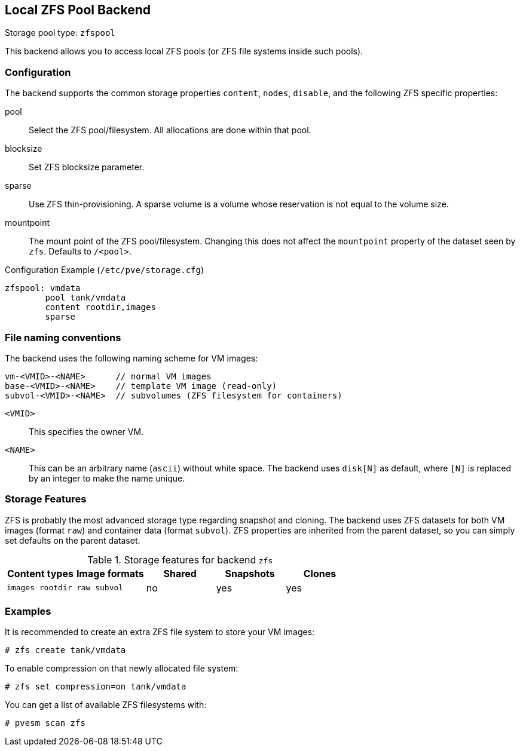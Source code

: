 [[storage_zfspool]]
Local ZFS Pool Backend
----------------------
ifdef::wiki[]
:pve-toplevel:
:title: Storage: ZFS
endif::wiki[]

Storage pool type: `zfspool`

This backend allows you to access local ZFS pools (or ZFS file systems
inside such pools).


Configuration
~~~~~~~~~~~~~

The backend supports the common storage properties `content`, `nodes`,
`disable`, and the following ZFS specific properties:

pool::

Select the ZFS pool/filesystem. All allocations are done within that
pool.

blocksize::

Set ZFS blocksize parameter.

sparse::

Use ZFS thin-provisioning. A sparse volume is a volume whose
reservation is not equal to the volume size.

mountpoint::

The mount point of the ZFS pool/filesystem. Changing this does not
affect the `mountpoint` property of the dataset seen by `zfs`.
Defaults to `/<pool>`.

.Configuration Example (`/etc/pve/storage.cfg`)
----
zfspool: vmdata
        pool tank/vmdata
        content rootdir,images
        sparse
----


File naming conventions
~~~~~~~~~~~~~~~~~~~~~~~

The backend uses the following naming scheme for VM images:

 vm-<VMID>-<NAME>      // normal VM images
 base-<VMID>-<NAME>    // template VM image (read-only)
 subvol-<VMID>-<NAME>  // subvolumes (ZFS filesystem for containers)
 
`<VMID>`::

This specifies the owner VM.

`<NAME>`::

This can be an arbitrary name (`ascii`) without white space. The
backend uses `disk[N]` as default, where `[N]` is replaced by an
integer to make the name unique.


Storage Features
~~~~~~~~~~~~~~~~

ZFS is probably the most advanced storage type regarding snapshot and
cloning. The backend uses ZFS datasets for both VM images (format
`raw`) and container data (format `subvol`). ZFS properties are
inherited from the parent dataset, so you can simply set defaults
on the parent dataset.

.Storage features for backend `zfs`
[width="100%",cols="m,m,3*d",options="header"]
|==============================================================================
|Content types  |Image formats  |Shared |Snapshots |Clones
|images rootdir |raw subvol     |no     |yes       |yes
|==============================================================================


Examples
~~~~~~~~

It is recommended to create an extra ZFS file system to store your VM images:

 # zfs create tank/vmdata

To enable compression on that newly allocated file system:

 # zfs set compression=on tank/vmdata

You can get a list of available ZFS filesystems with:

 # pvesm scan zfs

ifdef::wiki[]

See Also
~~~~~~~~

* link:/wiki/Storage[Storage]

* link:/wiki/ZFS_on_Linux[ZFS on Linux]

endif::wiki[]

